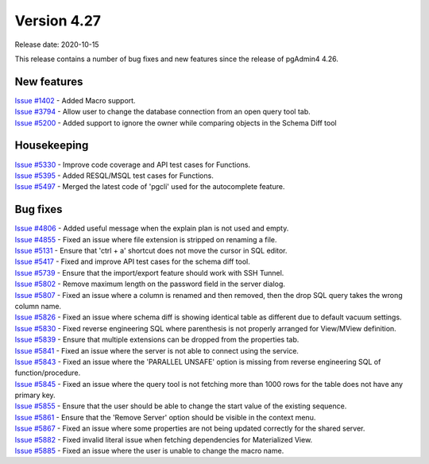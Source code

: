 ************
Version 4.27
************

Release date: 2020-10-15

This release contains a number of bug fixes and new features since the release of pgAdmin4 4.26.

New features
************

| `Issue #1402 <https://redmine.postgresql.org/issues/1402>`_ -  Added Macro support.
| `Issue #3794 <https://redmine.postgresql.org/issues/3794>`_ -  Allow user to change the database connection from an open query tool tab.
| `Issue #5200 <https://redmine.postgresql.org/issues/5200>`_ -  Added support to ignore the owner while comparing objects in the Schema Diff tool

Housekeeping
************

| `Issue #5330 <https://redmine.postgresql.org/issues/5330>`_ -  Improve code coverage and API test cases for Functions.
| `Issue #5395 <https://redmine.postgresql.org/issues/5395>`_ -  Added RESQL/MSQL test cases for Functions.
| `Issue #5497 <https://redmine.postgresql.org/issues/5497>`_ -  Merged the latest code of 'pgcli' used for the autocomplete feature.

Bug fixes
*********

| `Issue #4806 <https://redmine.postgresql.org/issues/4806>`_ -  Added useful message when the explain plan is not used and empty.
| `Issue #4855 <https://redmine.postgresql.org/issues/4855>`_ -  Fixed an issue where file extension is stripped on renaming a file.
| `Issue #5131 <https://redmine.postgresql.org/issues/5131>`_ -  Ensure that 'ctrl + a' shortcut does not move the cursor in SQL editor.
| `Issue #5417 <https://redmine.postgresql.org/issues/5417>`_ -  Fixed and improve API test cases for the schema diff tool.
| `Issue #5739 <https://redmine.postgresql.org/issues/5739>`_ -  Ensure that the import/export feature should work with SSH Tunnel.
| `Issue #5802 <https://redmine.postgresql.org/issues/5802>`_ -  Remove maximum length on the password field in the server dialog.
| `Issue #5807 <https://redmine.postgresql.org/issues/5807>`_ -  Fixed an issue where a column is renamed and then removed, then the drop SQL query takes the wrong column name.
| `Issue #5826 <https://redmine.postgresql.org/issues/5826>`_ -  Fixed an issue where schema diff is showing identical table as different due to default vacuum settings.
| `Issue #5830 <https://redmine.postgresql.org/issues/5830>`_ -  Fixed reverse engineering SQL where parenthesis is not properly arranged for View/MView definition.
| `Issue #5839 <https://redmine.postgresql.org/issues/5839>`_ -  Ensure that multiple extensions can be dropped from the properties tab.
| `Issue #5841 <https://redmine.postgresql.org/issues/5841>`_ -  Fixed an issue where the server is not able to connect using the service.
| `Issue #5843 <https://redmine.postgresql.org/issues/5843>`_ -  Fixed an issue where the 'PARALLEL UNSAFE' option is missing from reverse engineering SQL of function/procedure.
| `Issue #5845 <https://redmine.postgresql.org/issues/5845>`_ -  Fixed an issue where the query tool is not fetching more than 1000 rows for the table does not have any primary key.
| `Issue #5855 <https://redmine.postgresql.org/issues/5855>`_ -  Ensure that the user should be able to change the start value of the existing sequence.
| `Issue #5861 <https://redmine.postgresql.org/issues/5861>`_ -  Ensure that the 'Remove Server' option should be visible in the context menu.
| `Issue #5867 <https://redmine.postgresql.org/issues/5867>`_ -  Fixed an issue where some properties are not being updated correctly for the shared server.
| `Issue #5882 <https://redmine.postgresql.org/issues/5882>`_ -  Fixed invalid literal issue when fetching dependencies for Materialized View.
| `Issue #5885 <https://redmine.postgresql.org/issues/5885>`_ -  Fixed an issue where the user is unable to change the macro name.
